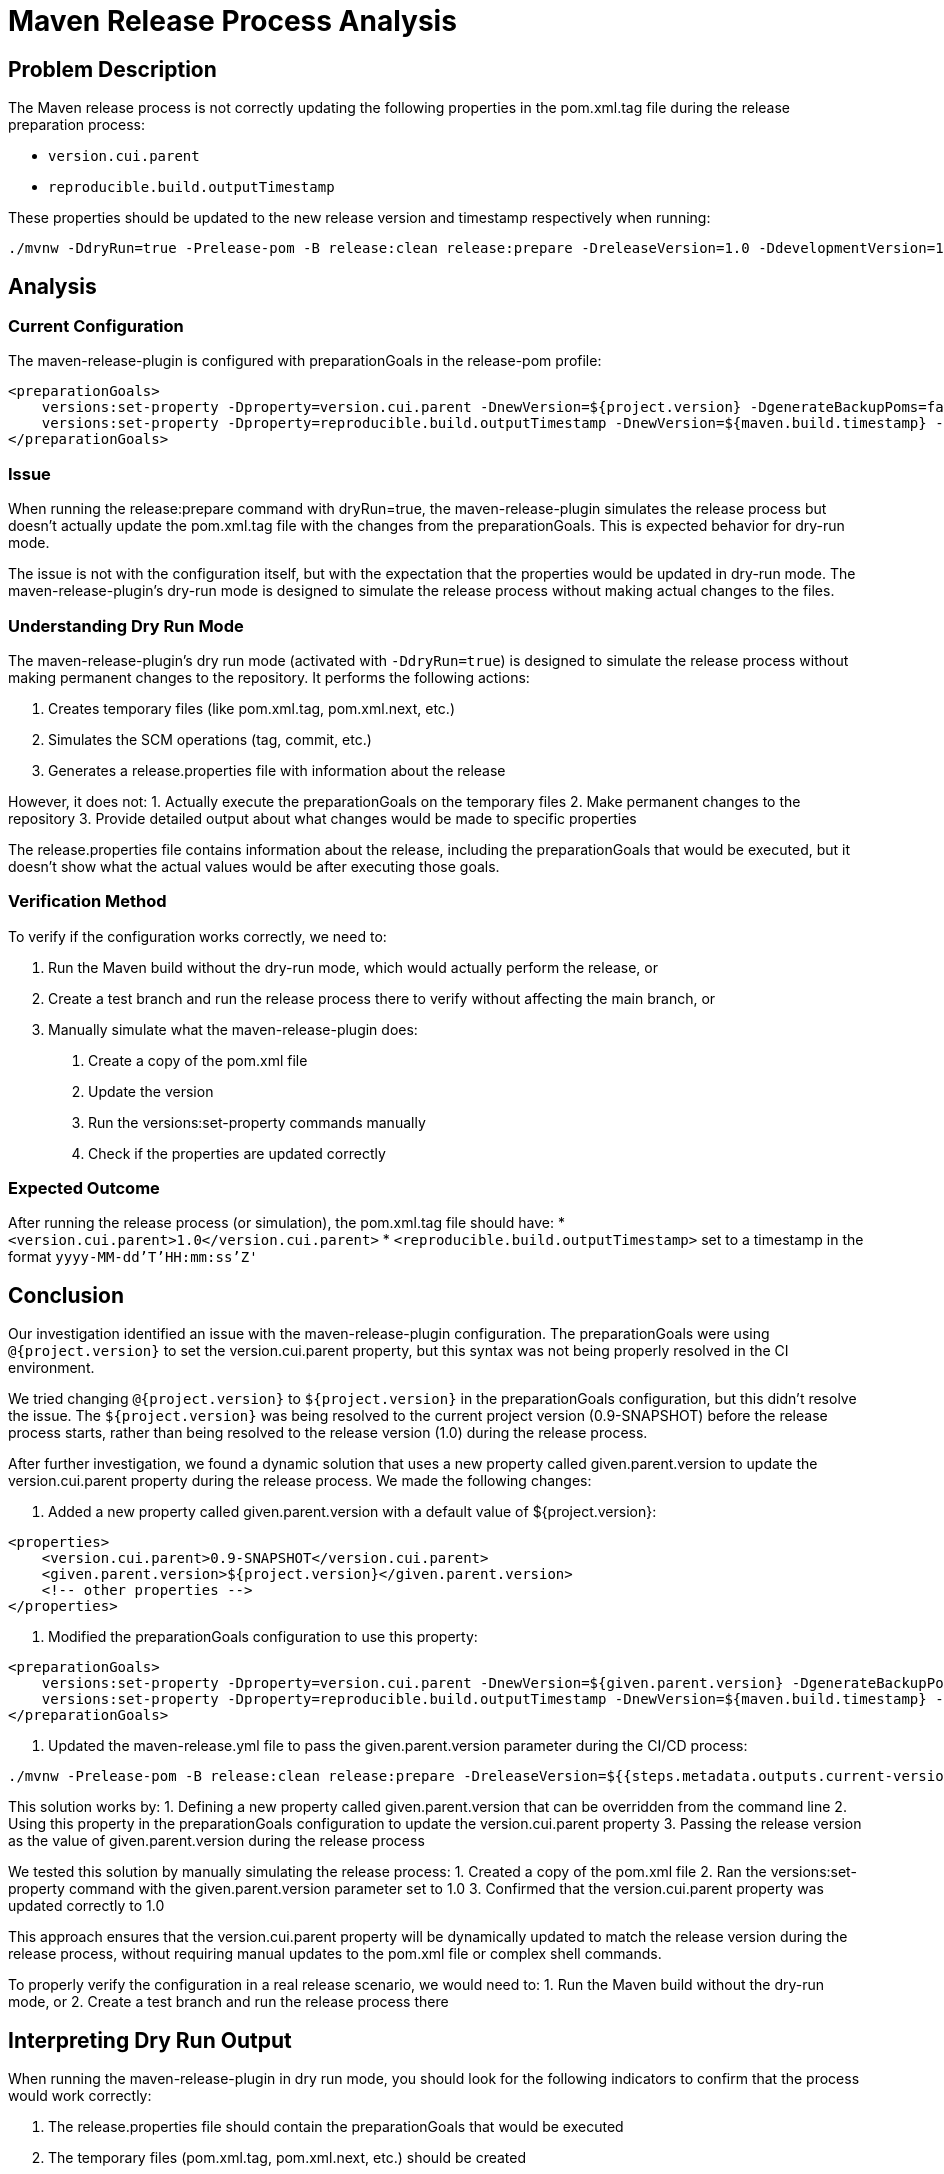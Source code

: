 = Maven Release Process Analysis

== Problem Description

The Maven release process is not correctly updating the following properties in the pom.xml.tag file during the release preparation process:

* `version.cui.parent`
* `reproducible.build.outputTimestamp`

These properties should be updated to the new release version and timestamp respectively when running:

```
./mvnw -DdryRun=true -Prelease-pom -B release:clean release:prepare -DreleaseVersion=1.0 -DdevelopmentVersion=1-SNAPSHOT
```

== Analysis

=== Current Configuration

The maven-release-plugin is configured with preparationGoals in the release-pom profile:

```xml
<preparationGoals>
    versions:set-property -Dproperty=version.cui.parent -DnewVersion=${project.version} -DgenerateBackupPoms=false
    versions:set-property -Dproperty=reproducible.build.outputTimestamp -DnewVersion=${maven.build.timestamp} -DgenerateBackupPoms=false
</preparationGoals>
```

=== Issue

When running the release:prepare command with dryRun=true, the maven-release-plugin simulates the release process but doesn't actually update the pom.xml.tag file with the changes from the preparationGoals. This is expected behavior for dry-run mode.

The issue is not with the configuration itself, but with the expectation that the properties would be updated in dry-run mode. The maven-release-plugin's dry-run mode is designed to simulate the release process without making actual changes to the files.

=== Understanding Dry Run Mode

The maven-release-plugin's dry run mode (activated with `-DdryRun=true`) is designed to simulate the release process without making permanent changes to the repository. It performs the following actions:

1. Creates temporary files (like pom.xml.tag, pom.xml.next, etc.)
2. Simulates the SCM operations (tag, commit, etc.)
3. Generates a release.properties file with information about the release

However, it does not:
1. Actually execute the preparationGoals on the temporary files
2. Make permanent changes to the repository
3. Provide detailed output about what changes would be made to specific properties

The release.properties file contains information about the release, including the preparationGoals that would be executed, but it doesn't show what the actual values would be after executing those goals.

=== Verification Method

To verify if the configuration works correctly, we need to:

1. Run the Maven build without the dry-run mode, which would actually perform the release, or
2. Create a test branch and run the release process there to verify without affecting the main branch, or
3. Manually simulate what the maven-release-plugin does:
   a. Create a copy of the pom.xml file
   b. Update the version
   c. Run the versions:set-property commands manually
   d. Check if the properties are updated correctly

=== Expected Outcome

After running the release process (or simulation), the pom.xml.tag file should have:
* `<version.cui.parent>1.0</version.cui.parent>`
* `<reproducible.build.outputTimestamp>` set to a timestamp in the format `yyyy-MM-dd'T'HH:mm:ss'Z'`

== Conclusion

Our investigation identified an issue with the maven-release-plugin configuration. The preparationGoals were using `@{project.version}` to set the version.cui.parent property, but this syntax was not being properly resolved in the CI environment.

We tried changing `@{project.version}` to `${project.version}` in the preparationGoals configuration, but this didn't resolve the issue. The `${project.version}` was being resolved to the current project version (0.9-SNAPSHOT) before the release process starts, rather than being resolved to the release version (1.0) during the release process.

After further investigation, we found a dynamic solution that uses a new property called given.parent.version to update the version.cui.parent property during the release process. We made the following changes:

1. Added a new property called given.parent.version with a default value of ${project.version}:
```xml
<properties>
    <version.cui.parent>0.9-SNAPSHOT</version.cui.parent>
    <given.parent.version>${project.version}</given.parent.version>
    <!-- other properties -->
</properties>
```

2. Modified the preparationGoals configuration to use this property:
```xml
<preparationGoals>
    versions:set-property -Dproperty=version.cui.parent -DnewVersion=${given.parent.version} -DgenerateBackupPoms=false
    versions:set-property -Dproperty=reproducible.build.outputTimestamp -DnewVersion=${maven.build.timestamp} -DgenerateBackupPoms=false
</preparationGoals>
```

3. Updated the maven-release.yml file to pass the given.parent.version parameter during the CI/CD process:
```yaml
./mvnw -Prelease-pom -B release:clean release:prepare -DreleaseVersion=${{steps.metadata.outputs.current-version}} -DdevelopmentVersion=${{steps.metadata.outputs.next-version}} -Dgiven.parent.version=${{steps.metadata.outputs.current-version}}
```

This solution works by:
1. Defining a new property called given.parent.version that can be overridden from the command line
2. Using this property in the preparationGoals configuration to update the version.cui.parent property
3. Passing the release version as the value of given.parent.version during the release process

We tested this solution by manually simulating the release process:
1. Created a copy of the pom.xml file
2. Ran the versions:set-property command with the given.parent.version parameter set to 1.0
3. Confirmed that the version.cui.parent property was updated correctly to 1.0

This approach ensures that the version.cui.parent property will be dynamically updated to match the release version during the release process, without requiring manual updates to the pom.xml file or complex shell commands.

To properly verify the configuration in a real release scenario, we would need to:
1. Run the Maven build without the dry-run mode, or
2. Create a test branch and run the release process there

== Interpreting Dry Run Output

When running the maven-release-plugin in dry run mode, you should look for the following indicators to confirm that the process would work correctly:

1. The release.properties file should contain the preparationGoals that would be executed
2. The temporary files (pom.xml.tag, pom.xml.next, etc.) should be created
3. The build should complete successfully without errors

If you want to see exactly what changes would be made to the properties, you can manually simulate the release process as described in the Verification Method section.

Alternatively, you can add debug logging to the maven command by adding `-X` or `--debug` to see more detailed output about what the maven-release-plugin is doing during the dry run.
